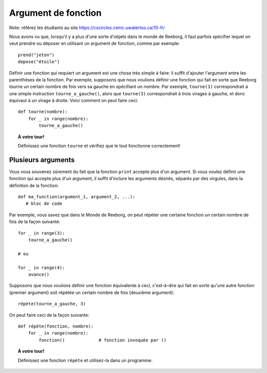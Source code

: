 Argument de fonction
====================

Note: référez les étudiants au site https://cscircles.cemc.uwaterloo.ca/10-fr/

Nous avons vu que, lorsqu'il y a plus d'une sorte d'objets dans
le monde de Reeborg, il faut parfois spécifier lequel on veut
prendre ou déposer en utilisant un argument de fonction, comme par exemple::

    prend("jeton")
    depose("étoile")

Définir une fonction qui requiert un argument est une chose très simple
à faire: il suffit d'ajouter l'argument entre les parenthèses de la
fonction.   Par exemple, supposons que nous voulions définir une fonction
qui fait en sorte que Reeborg tourne un certain nombre de fois vers
sa gauche en spécifiant un nombre.  Par exemple, ``tourne(1)`` correspondrait
à une simple instruction ``tourne_a_gauche()``, alors que ``tourne(3)``
correspondrait à trois virages à gauche, et donc équivaut à un virage à droite.
Voici comment on peut faire ceci::

    def tourne(nombre):
        for _ in range(nombre):
            tourne_a_gauche()

.. topic:: À votre tour!

    Définissez une fonction ``tourne`` et vérifiez que le tout fonctionne
    correctement!

Plusieurs arguments
-------------------

Vous vous souvenez sûrement du fait que la fonction ``print`` accepte
plus d'un argument.  Si vous voulez définir une fonction qui accepte
plus d'un argument, il suffit d'inclure les arguments désirés, séparés
par des virgules, dans la définition de la fonction::

   def ma_function(argument_1, argument_2, ...):
      # bloc de code

Par exemple, vous savez que dans le Monde de Reeborg, on peut répéter
une certaine fonction un certain nombre de fois de la façon suivante::

    for _ in range(3):
        tourne_a_gauche()

    # ou

    for _ in range(4):
        avance()

Supposons que nous voulions définir une fonction équivalente à ceci,
c'est-à-dire qui fait en sorte qu'une  autre fonction (premier argument)
soit répétée un certain nombre de fois (deuxième argument)::

    répète(tourne_a_gauche, 3)

On peut faire ceci de la façon suivante::

    def répète(fonction, nombre):
        for _ in range(nombre):
            fonction()             # fonction invoquée par ()

.. topic:: À votre tour!

    Définissez une fonction ``répète`` et utilisez-la dans un programme.
